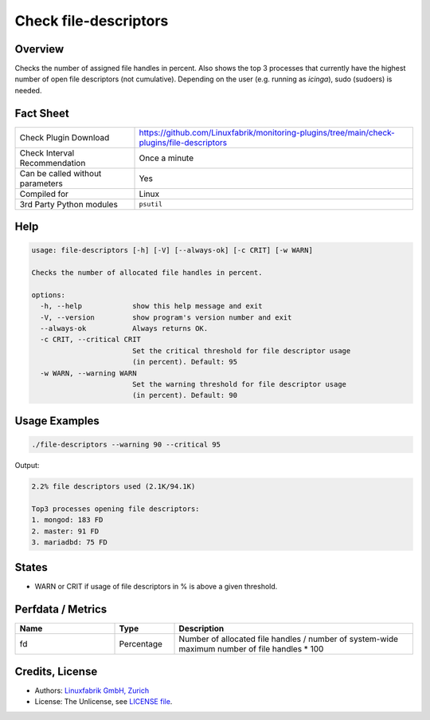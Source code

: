 Check file-descriptors
======================

Overview
--------

Checks the number of assigned file handles in percent. Also shows the top 3 processes that currently have the highest number of open file descriptors (not cumulative). Depending on the user (e.g. running as *icinga*), sudo (sudoers) is needed.


Fact Sheet
----------

.. csv-table::
    :widths: 30, 70
    
    "Check Plugin Download",                "https://github.com/Linuxfabrik/monitoring-plugins/tree/main/check-plugins/file-descriptors"
    "Check Interval Recommendation",        "Once a minute"
    "Can be called without parameters",     "Yes"
    "Compiled for",                         "Linux"
    "3rd Party Python modules",             "``psutil``"


Help
----

.. code-block:: text

    usage: file-descriptors [-h] [-V] [--always-ok] [-c CRIT] [-w WARN]

    Checks the number of allocated file handles in percent.

    options:
      -h, --help            show this help message and exit
      -V, --version         show program's version number and exit
      --always-ok           Always returns OK.
      -c CRIT, --critical CRIT
                            Set the critical threshold for file descriptor usage
                            (in percent). Default: 95
      -w WARN, --warning WARN
                            Set the warning threshold for file descriptor usage
                            (in percent). Default: 90


Usage Examples
--------------

.. code-block:: bash

    ./file-descriptors --warning 90 --critical 95
    
Output:

.. code-block:: text

    2.2% file descriptors used (2.1K/94.1K)

    Top3 processes opening file descriptors:
    1. mongod: 183 FD
    2. master: 91 FD
    3. mariadbd: 75 FD


States
------

* WARN or CRIT if usage of file descriptors in % is above a given threshold.


Perfdata / Metrics
------------------

.. csv-table::
    :widths: 25, 15, 60
    :header-rows: 1

    Name,                                       Type,               Description
    fd,                                         Percentage,         Number of allocated file handles / number of system-wide maximum number of file handles \* 100


Credits, License
----------------

* Authors: `Linuxfabrik GmbH, Zurich <https://www.linuxfabrik.ch>`_
* License: The Unlicense, see `LICENSE file <https://unlicense.org/>`_.
